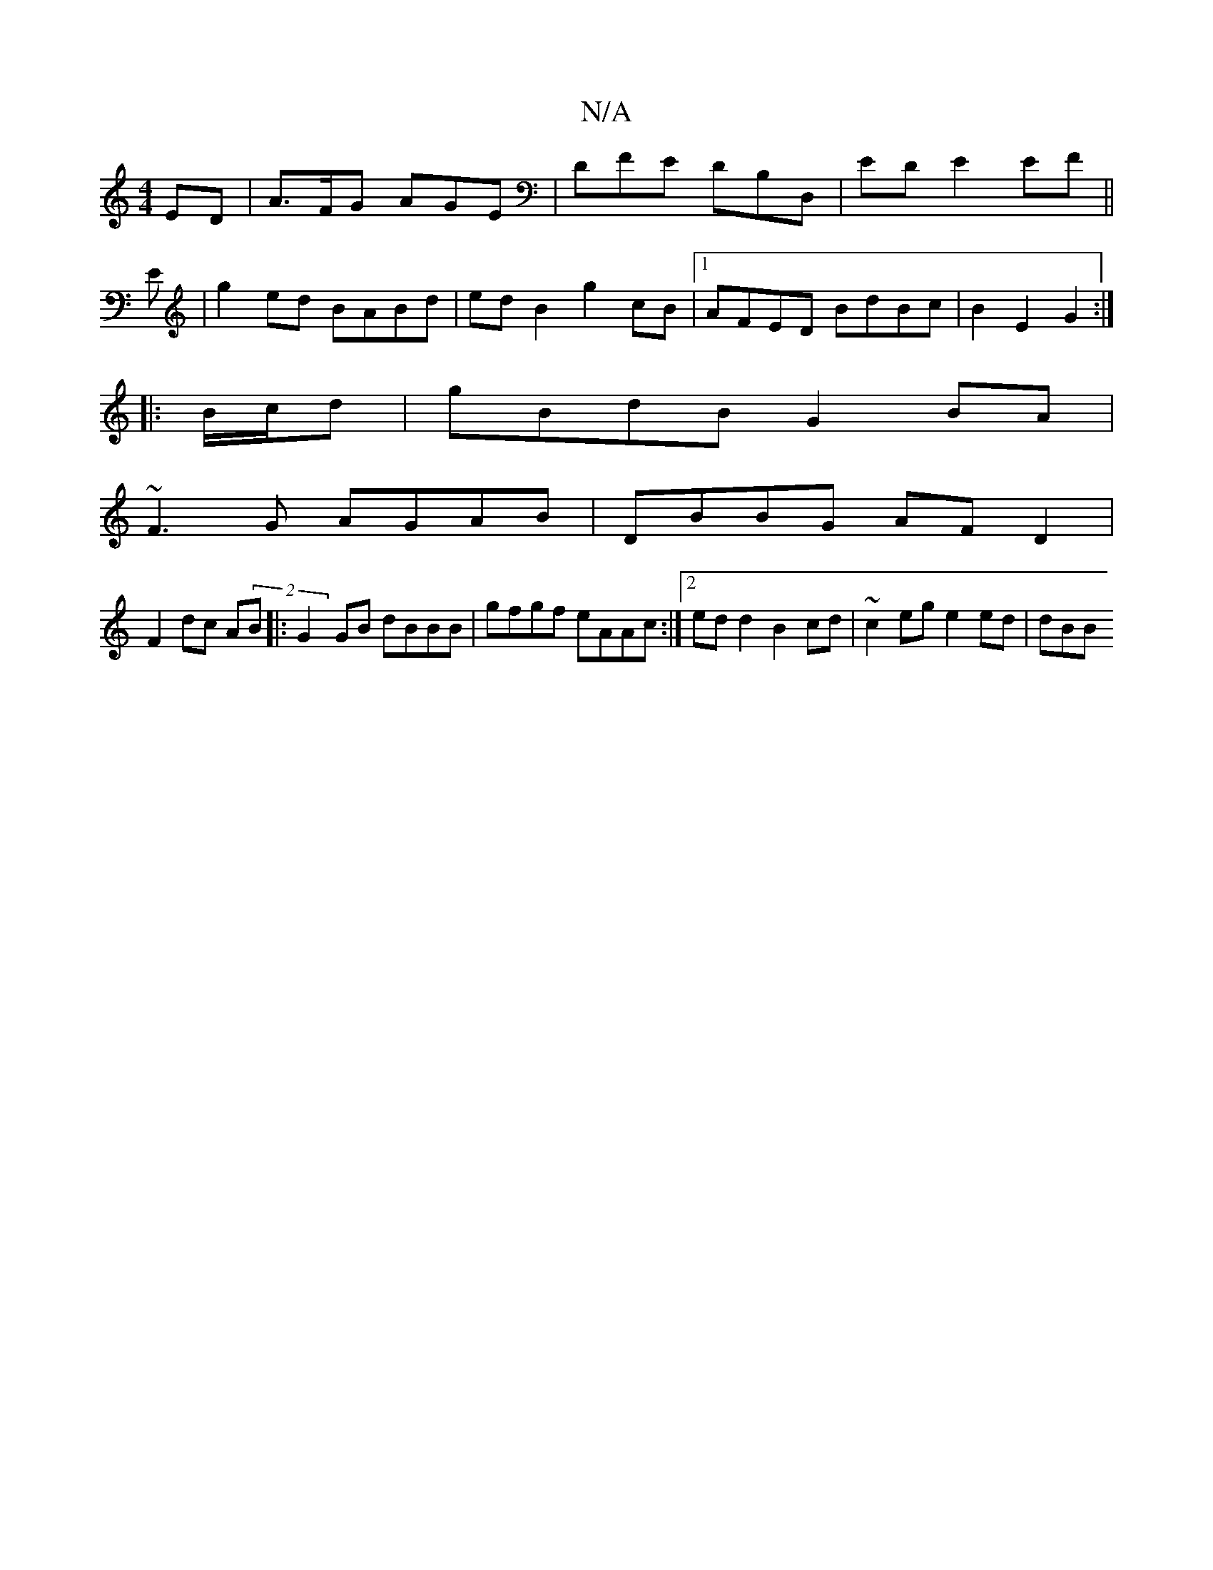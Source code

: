 X:1
T:N/A
M:4/4
R:N/A
K:Cmajor
ED|A>FG AGE|DFE DB,D,|ED E2 EF||
E | g2 ed BABd | ed B2 g2 cB |1 AFED BdBc | B2 E2 G2 :|
|: B/c/d | gBdB G2 BA|
~F3G AGAB|DBBG AFD2|
F2dc A(2B |: G2 GB dBBB | gfgf eAAc:|[2 edd2 B2cd |~c2 eg e2 ed|dBB